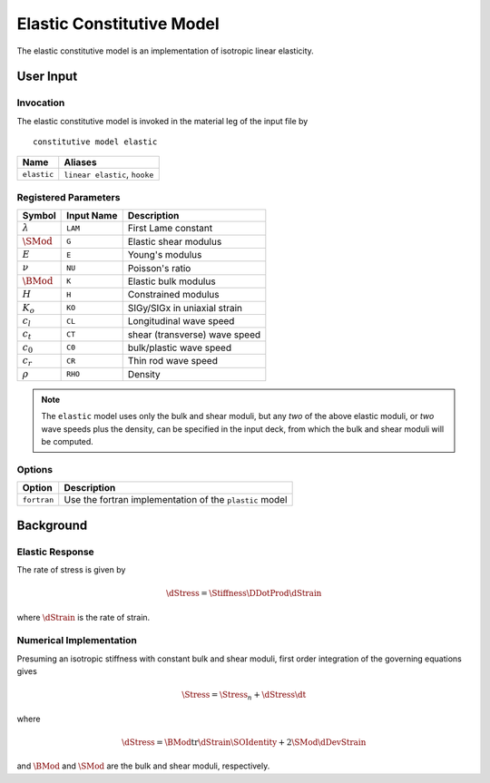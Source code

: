 
##########################
Elastic Constitutive Model
##########################

The elastic constitutive model is an implementation of isotropic linear
elasticity.

User Input
==========

Invocation
----------

The elastic constitutive model is invoked in the material leg of the input file by

::

  constitutive model elastic

=========== ========================================================
Name        Aliases
=========== ========================================================
``elastic`` ``linear elastic``, ``hooke``
=========== ========================================================

Registered Parameters
---------------------

====================== ========== ==============================================
Symbol                 Input Name Description
====================== ========== ==============================================
:math:`\lambda`        ``LAM``    First Lame constant
:math:`\SMod`          ``G``      Elastic shear modulus
:math:`E`              ``E``      Young's modulus
:math:`\nu`            ``NU``     Poisson's ratio
:math:`\BMod`          ``K``      Elastic bulk modulus
:math:`H`              ``H``      Constrained modulus
:math:`K_o`             ``KO``    SIGy/SIGx in uniaxial strain
:math:`c_l`            ``CL``     Longitudinal wave speed
:math:`c_t`            ``CT``     shear (transverse) wave speed
:math:`c_0`            ``C0``     bulk/plastic wave speed
:math:`c_r`            ``CR``     Thin rod wave speed
:math:`\rho`           ``RHO``    Density
====================== ========== ==============================================

.. note::

   The ``elastic`` model uses only the bulk and shear moduli, but any *two* of
   the above elastic moduli, or *two* wave speeds plus the density, can be
   specified in the input deck, from which the bulk and shear moduli will be
   computed.

Options
-------

============ ==================================================================
Option       Description
============ ==================================================================
``fortran``  Use the fortran implementation of the ``plastic`` model
============ ==================================================================


Background
==========

Elastic Response
----------------

The rate of stress is given by

.. math::
   \dStress = \Stiffness\DDotProd\dStrain

where :math:`\dStrain` is the rate of strain.


Numerical Implementation
------------------------

Presuming an isotropic stiffness with constant bulk and shear moduli, first
order integration of the governing equations gives

.. math::
   \Stress = \Stress_{n} + \dStress\dt

where

.. math::
   \dStress = \BMod\text{tr}\dStrain\SOIdentity + 2\SMod\dDevStrain

and :math:`\BMod` and :math:`\SMod` are the bulk and shear moduli,
respectively.
